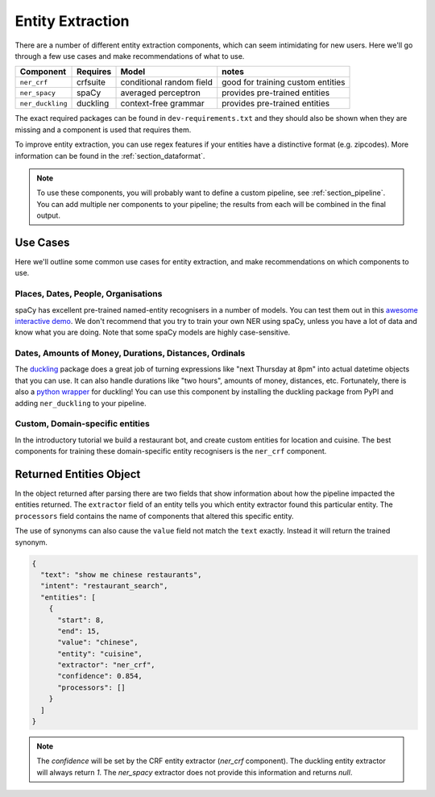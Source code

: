 .. _section_entities:

Entity Extraction
=================
There are a number of different entity extraction components, which can seem intimidating for new users.
Here we'll go through a few use cases and make recommendations of what to use. 

================    ==========  ========================    ===================================
Component           Requires    Model           	          notes
================    ==========  ========================    ===================================
``ner_crf``         crfsuite    conditional random field    good for training custom entities
``ner_spacy``       spaCy       averaged perceptron         provides pre-trained entities
``ner_duckling``    duckling    context-free grammar        provides pre-trained entities
================    ==========  ========================    ===================================

The exact required packages can be found in ``dev-requirements.txt`` and they should also be shown when they are missing
and a component is used that requires them.

To improve entity extraction, you can use regex features if your entities have a distinctive format (e.g. zipcodes).
More information can be found in the :ref:`section_dataformat`.

.. note::
    To use these components, you will probably want to define a custom pipeline, see :ref:`section_pipeline`.
    You can add multiple ner components to your pipeline; the results from each will be combined in the final output.

Use Cases
---------

Here we'll outline some common use cases for entity extraction, and make recommendations on which components to use.


Places, Dates, People, Organisations
^^^^^^^^^^^^^^^^^^^^^^^^^^^^^^^^^^^^

spaCy has excellent pre-trained named-entity recognisers in a number of models. You can test them out in this `awesome interactive demo <https://demos.explosion.ai/displacy-ent/>`_. We don't recommend that you try to train your own NER using spaCy, unless you have a lot of data and know what you are doing. Note that some spaCy models are highly case-sensitive.

Dates, Amounts of Money, Durations, Distances, Ordinals
^^^^^^^^^^^^^^^^^^^^^^^^^^^^^^^^^^^^^^^^^^^^^^^^^^^^^^^

The `duckling <https://duckling.wit.ai/>`_ package does a great job of turning expressions like "next Thursday at 8pm" into actual datetime objects that you can use. It can also handle durations like "two hours", amounts of money, distances, etc. Fortunately, there is also a `python wrapper <https://github.com/FraBle/python-duckling>`_ for duckling! You can use this component by installing the duckling package from PyPI and adding ``ner_duckling`` to your pipeline.


Custom, Domain-specific entities
^^^^^^^^^^^^^^^^^^^^^^^^^^^^^^^^

In the introductory tutorial we build a restaurant bot, and create custom entities for location and cuisine.
The best components for training these domain-specific entity recognisers is the ``ner_crf`` component. 

Returned Entities Object
------------------------
In the object returned after parsing there are two fields that show information about how the pipeline impacted the entities returned. The ``extractor`` field of an entity tells you which entity extractor found this particular entity. The ``processors`` field contains the name of components that altered this specific entity.

The use of synonyms can also cause the ``value`` field not match the ``text`` exactly. Instead it will return the trained synonym.

.. code-block:: json

    {
      "text": "show me chinese restaurants",
      "intent": "restaurant_search",
      "entities": [
        {
          "start": 8,
          "end": 15,
          "value": "chinese",
          "entity": "cuisine",
          "extractor": "ner_crf",
          "confidence": 0.854,
          "processors": []
        }
      ]
    }

.. note::

    The `confidence` will be set by the CRF entity extractor
    (`ner_crf` component). The duckling entity extractor will always return
    `1`. The `ner_spacy` extractor does not provide this information and
    returns `null`.

